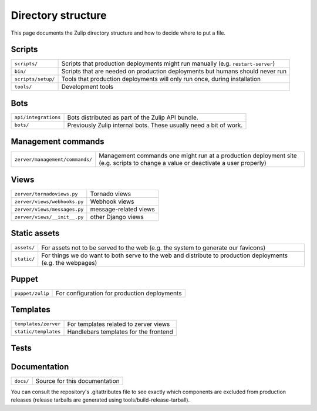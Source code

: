 ===================
Directory structure
===================

This page documents the Zulip directory structure and how to decide where to
put a file.

Scripts
=======

+--------------------+-----------------------------------------------------------------------------------+
| ``scripts/``       | Scripts that production deployments might run manually (e.g. ``restart-server``)  |
+--------------------+-----------------------------------------------------------------------------------+
| ``bin/``           | Scripts that are needed on production deployments but humans should never run     |
+--------------------+-----------------------------------------------------------------------------------+
| ``scripts/setup/`` | Tools that production deployments will only run once, during installation         |
+--------------------+-----------------------------------------------------------------------------------+
| ``tools/``         | Development tools                                                                 |
+--------------------+-----------------------------------------------------------------------------------+

Bots
====

+------------------------+----------------------------------------------------------------------+
| ``api/integrations``   | Bots distributed as part of the Zulip API bundle.                    |
+------------------------+----------------------------------------------------------------------+
| ``bots/``              | Previously Zulip internal bots.  These usually need a bit of work.   |
+------------------------+----------------------------------------------------------------------+

Management commands
===================

+-------------------------------------+------------------------------------------------------------------------------------------------------------------------------------+
| ``zerver/management/commands/``     | Management commands one might run at a production deployment site (e.g. scripts to change a value or deactivate a user properly)   |
+-------------------------------------+------------------------------------------------------------------------------------------------------------------------------------+

Views
=====

+--------------------------------+-----------------------------------------+
| ``zerver/tornadoviews.py``     | Tornado views                           |
+--------------------------------+-----------------------------------------+
| ``zerver/views/webhooks.py``   | Webhook views                           |
+--------------------------------+-----------------------------------------+
| ``zerver/views/messages.py``   | message-related views                   |
+--------------------------------+-----------------------------------------+
| ``zerver/views/__init__.py``   | other Django views                      |
+--------------------------------+-----------------------------------------+

Static assets
=============

+---------------+---------------------------------------------------------------------------------------------------------------+
| ``assets/``   | For assets not to be served to the web (e.g. the system to generate our favicons)                             |
+---------------+---------------------------------------------------------------------------------------------------------------+
| ``static/``   | For things we do want to both serve to the web and distribute to production deployments (e.g. the webpages)   |
+---------------+---------------------------------------------------------------------------------------------------------------+

Puppet
======

+--------------------+----------------------------------------------------------------------------------+
| ``puppet/zulip``   | For configuration for production deployments                                     |
+--------------------+----------------------------------------------------------------------------------+

Templates
=========

+--------------------------+--------------------------------------------------------+
| ``templates/zerver``     | For templates related to zerver views                  |
+--------------------------+--------------------------------------------------------+
| ``static/templates``     | Handlebars templates for the frontend                  |
+--------------------------+--------------------------------------------------------+

Tests
=====

+------------------------+-----------------------------------+
| ``zerver/test*.py``             | Backend tests            |       |
+------------------------+-----------------------------------+
| ``zerver/tests/frontend/node``  | Node Frontend unit tests |
+------------------------+-----------------------------------+
| ``zerver/tests/frontend/tests`` | Casper frontend tests    |
+------------------------+-----------------------------------+

Documentation
=============

+-------------+-----------------------------------------------+
| ``docs/``   | Source for this documentation                 |
+-------------+-----------------------------------------------+

You can consult the repository's .gitattributes file to see exactly
which components are excluded from production releases (release
tarballs are generated using tools/build-release-tarball).
